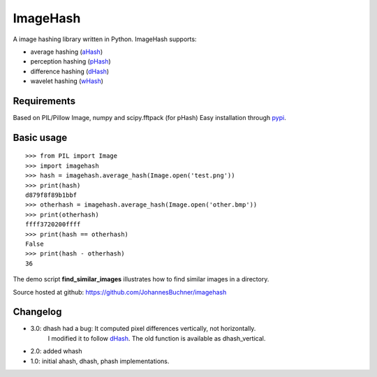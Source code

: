 ImageHash
===========

|Travis|_ |Coveralls|_

A image hashing library written in Python. ImageHash supports:

* average hashing (`aHash`_)
* perception hashing (`pHash`_)
* difference hashing (`dHash`_)
* wavelet hashing (`wHash`_)

Requirements
-------------
Based on PIL/Pillow Image, numpy and scipy.fftpack (for pHash)
Easy installation through `pypi`_.

Basic usage
------------
::

	>>> from PIL import Image
	>>> import imagehash
	>>> hash = imagehash.average_hash(Image.open('test.png'))
	>>> print(hash)
	d879f8f89b1bbf
	>>> otherhash = imagehash.average_hash(Image.open('other.bmp'))
	>>> print(otherhash)
	ffff3720200ffff
	>>> print(hash == otherhash)
	False
	>>> print(hash - otherhash)
	36

The demo script **find_similar_images** illustrates how to find similar images in a directory.

Source hosted at github: https://github.com/JohannesBuchner/imagehash

.. _aHash: http://www.hackerfactor.com/blog/index.php?/archives/432-Looks-Like-It.html
.. _pHash: http://www.hackerfactor.com/blog/index.php?/archives/432-Looks-Like-It.html
.. _dHash: http://www.hackerfactor.com/blog/index.php?/archives/529-Kind-of-Like-That.html
.. _wHash: https://fullstackml.com/2016/07/02/wavelet-image-hash-in-python/
.. _pypi: https://pypi.python.org/pypi/ImageHash

Changelog
----------

* 3.0: dhash had a bug: It computed pixel differences vertically, not horizontally.
       I modified it to follow `dHash`_. The old function is available as dhash_vertical.

* 2.0: added whash

* 1.0: initial ahash, dhash, phash implementations.


.. |Travis| image:: https://travis-ci.org/JohannesBuchner/imagehash.svg?branch=master
.. _Travis: https://travis-ci.org/JohannesBuchner/imagehash

.. |Coveralls| image:: https://coveralls.io/repos/github/JohannesBuchner/imagehash/badge.svg
.. _Coveralls: https://coveralls.io/github/JohannesBuchner/imagehash
